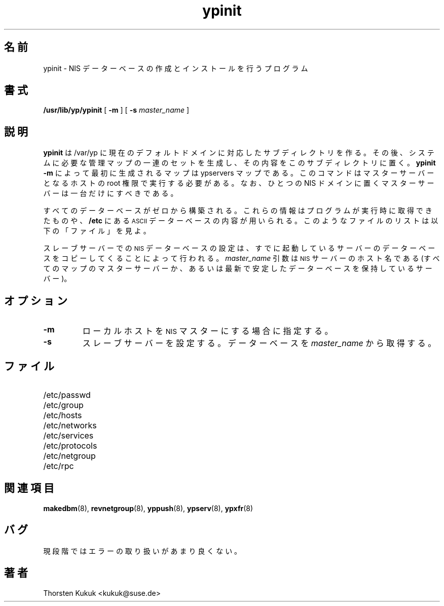 .\" -*- nroff -*-
.\" 
.\" This manual page is a part of ypserv archive. 
.\" README states the following
.\"
.\" See the file COPYING for copying restrictions. It is available under
.\" the GNU General Public License.
.\"
.\" Japanese Version Copyright (c) 1998, 1999 NAKANO Takeo all rights reserved.
.\" Translated Mon 23 Nov 1998 by NAKANO Takeo <nakano@apm.seikei.ac.jp>
.\" Updated Fri 22 Oct 1999 by NAKANO Takeo
.\"
.TH ypinit 8 "August 1996"
.SH 名前
ypinit \- NIS データーベースの作成とインストールを行うプログラム
.SH 書式
.B
/usr/lib/yp/ypinit
[
.B \-m
] [
.B \-s 
.I master_name
] 
.SH 説明
.B ypinit
は /var/yp に現在のデフォルトドメインに対応した
サブディレクトリを作る。その後、システムに必要な管理マップの
一連のセットを生成し、その内容をこのサブディレクトリに置く。
.B "ypinit \-m"
によって最初に生成されるマップは ypservers マップである。
このコマンドはマスターサーバーとなるホストの root 権限で実行する必要がある。
なお、ひとつの NIS ドメインに置くマスターサーバーは一台だけにすべきである。
.LP
すべてのデーターベースがゼロから構築される。これらの情報は
プログラムが実行時に取得できたものや、
.B /etc
にある
.SM ASCII
データーベースの内容が用いられる。
このようなファイルのリストは以下の
「ファイル」を見よ。
.LP
スレーブサーバーでの
.SM NIS
データーベースの設定は、
すでに起動しているサーバーのデーターベースを
コピーしてくることによって行われる。
.I master_name
引数は
.SM NIS
サーバーのホスト名である (すべてのマップのマスターサーバーか、
あるいは最新で安定したデーターベースを保持しているサーバー)。
.SH オプション
.TP
.B \-m
ローカルホストを
.SM NIS
マスターにする場合に指定する。
.TP
.B \-s
スレーブサーバーを設定する。
データーベースを
.I master_name
から取得する。
.SH ファイル
.PD 0
.TP 20
/etc/passwd
.TP
/etc/group
.TP
/etc/hosts
.TP
/etc/networks
.TP
/etc/services
.TP
/etc/protocols
.TP
/etc/netgroup
.TP
/etc/rpc
.PD
.SH 関連項目
.BR makedbm (8),
.BR revnetgroup (8),
.BR yppush (8),
.BR ypserv (8),
.BR ypxfr (8)
.SH バグ
現段階ではエラーの取り扱いがあまり良くない。
.SH 著者
Thorsten Kukuk <kukuk@suse.de>
